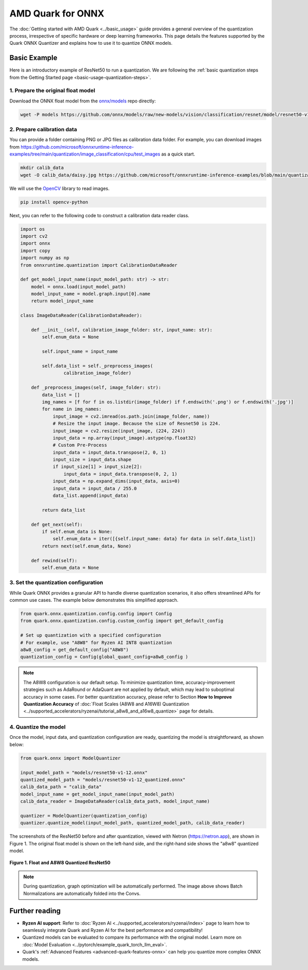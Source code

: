AMD Quark for ONNX
==================

The :doc:`Getting started with AMD Quark <../basic_usage>` guide provides a general overview of the quantization process, irrespective of specific hardware or deep learning frameworks. This page details the features supported by the Quark ONNX Quantizer and explains how to use it to quantize ONNX models.

Basic Example
-------------

Here is an introductory example of ResNet50 to run a quantization. We are following the :ref:`basic quantization steps from the Getting Started page <basic-usage-quantization-steps>`.

1. Prepare the original float model
~~~~~~~~~~~~~~~~~~~~~~~~~~~~~~~~~~~

Download the ONNX float model from the `onnx/models <https://github.com/onnx/models>`__ repo directly:

.. code-block:: bash

    wget -P models https://github.com/onnx/models/raw/new-models/vision/classification/resnet/model/resnet50-v1-12.onnx

2. Prepare calibration data
~~~~~~~~~~~~~~~~~~~~~~~~~~~

You can provide a folder containing PNG or JPG files as calibration data folder. For example, you can download images from https://github.com/microsoft/onnxruntime-inference-examples/tree/main/quantization/image_classification/cpu/test_images as a quick start.

.. code-block:: bash

    mkdir calib_data
    wget -O calib_data/daisy.jpg https://github.com/microsoft/onnxruntime-inference-examples/blob/main/quantization/image_classification/cpu/test_images/daisy.jpg?raw=true

We will use the `OpenCV <https://opencv.org/>`_ library to read images.

.. code-block:: bash

   pip install opencv-python 

Next, you can refer to the following code to construct a calibration data reader class.

.. code-block:: python

    import os
    import cv2
    import onnx
    import copy
    import numpy as np
    from onnxruntime.quantization import CalibrationDataReader

    def get_model_input_name(input_model_path: str) -> str:
        model = onnx.load(input_model_path)
        model_input_name = model.graph.input[0].name
        return model_input_name

    class ImageDataReader(CalibrationDataReader):

        def __init__(self, calibration_image_folder: str, input_name: str):
            self.enum_data = None

            self.input_name = input_name

            self.data_list = self._preprocess_images(
                    calibration_image_folder)

        def _preprocess_images(self, image_folder: str):
            data_list = []
            img_names = [f for f in os.listdir(image_folder) if f.endswith('.png') or f.endswith('.jpg')]
            for name in img_names:
                input_image = cv2.imread(os.path.join(image_folder, name))
                # Resize the input image. Because the size of Resnet50 is 224.
                input_image = cv2.resize(input_image, (224, 224))
                input_data = np.array(input_image).astype(np.float32)
                # Custom Pre-Process
                input_data = input_data.transpose(2, 0, 1)
                input_size = input_data.shape
                if input_size[1] > input_size[2]:
                    input_data = input_data.transpose(0, 2, 1)
                input_data = np.expand_dims(input_data, axis=0)
                input_data = input_data / 255.0
                data_list.append(input_data)

            return data_list

        def get_next(self):
            if self.enum_data is None:
                self.enum_data = iter([{self.input_name: data} for data in self.data_list])
            return next(self.enum_data, None)

        def rewind(self):
            self.enum_data = None

3. Set the quantization configuration
~~~~~~~~~~~~~~~~~~~~~~~~~~~~~~~~~~~~~

While Quark ONNX provides a granular API to handle diverse quantization scenarios, it also offers streamlined APIs for common use cases. The example below demonstrates this simplified approach.

.. code-block:: python

    from quark.onnx.quantization.config.config import Config
    from quark.onnx.quantization.config.custom_config import get_default_config

    # Set up quantization with a specified configuration
    # For example, use "A8W8" for Ryzen AI INT8 quantization
    a8w8_config = get_default_config("A8W8")
    quantization_config = Config(global_quant_config=a8w8_config )

.. note::

    The A8W8 configuration is our default setup. To minimize quantization time, accuracy-improvement strategies such as AdaRound or AdaQuant are not applied by default, which may lead to suboptimal accuracy in some cases. For better quantization accuracy, please refer to Section **How to Improve Quantization Accuracy** of :doc:`Float Scales (A8W8 and A16W8) Quantization <../supported_accelerators/ryzenai/tutorial_a8w8_and_a16w8_quantize>` page for details.


4. Quantize the model
~~~~~~~~~~~~~~~~~~~~~

Once the model, input data, and quantization configuration are ready, quantizing the model is straightforward, as shown below:

.. code-block:: python

    from quark.onnx import ModelQuantizer

    input_model_path = "models/resnet50-v1-12.onnx"
    quantized_model_path = "models/resnet50-v1-12_quantized.onnx"
    calib_data_path = "calib_data"
    model_input_name = get_model_input_name(input_model_path)
    calib_data_reader = ImageDataReader(calib_data_path, model_input_name)

    quantizer = ModelQuantizer(quantization_config)
    quantizer.quantize_model(input_model_path, quantized_model_path, calib_data_reader)

The screenshots of the ResNet50 before and after quantization, viewed with Netron (https://netron.app), are shown in Figure 1. The original float model is shown on the left-hand side, and the right-hand side shows the "a8w8" quantized model.

.. figure:: ../_static/float_and_a8w8_quantized_resnet50.png
   :width: 80%
   :align: center

   **Figure 1. Float and A8W8 Quantized ResNet50**

.. note::

    During quantization, graph optimization will be automatically performed. The image above shows Batch Normalizations are automatically folded into the Convs.

Further reading
---------------

* **Ryzen AI support**: Refer to :doc:`Ryzen AI <../supported_accelerators/ryzenai/index>` page to learn how to seamlessly integrate Quark and Ryzen AI for the best performance and compatibility!
* Quantized models can be evaluated to compare its performance with the original model. Learn more on :doc:`Model Evaluation <../pytorch/example_quark_torch_llm_eval>`.
* Quark's :ref:`Advanced Features <advanced-quark-features-onnx>` can help you quantize more complex ONNX models.
